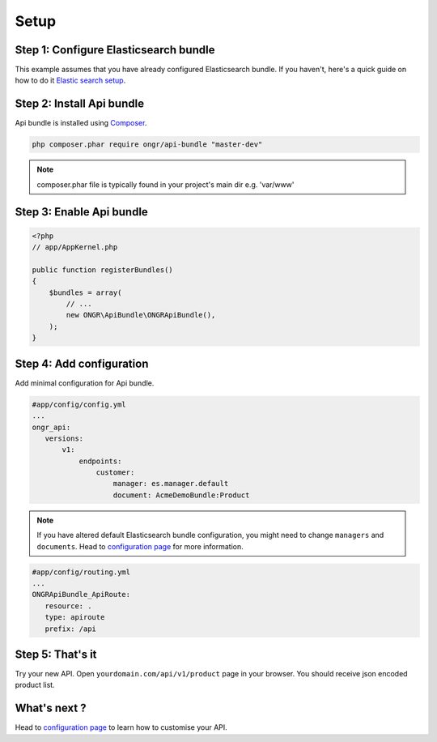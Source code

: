 Setup
=====

Step 1: Configure Elasticsearch bundle
--------------------------------------

This example assumes that you have already configured Elasticsearch bundle.
If you haven't, here's a quick guide on how to do it `Elastic search setup <http://ongr.readthedocs.org/en/latest/components/ElasticsearchBundle/setup.html>`_.

Step 2: Install Api bundle
--------------------------

Api bundle is installed using `Composer <https://getcomposer.org>`_.

.. code:: bash

    php composer.phar require ongr/api-bundle "master-dev"

.. note:: composer.phar file is typically found in your project's main dir e.g. 'var/www'

Step 3: Enable Api bundle
-------------------------

.. code:: php

    <?php
    // app/AppKernel.php

    public function registerBundles()
    {
        $bundles = array(
            // ...
            new ONGR\ApiBundle\ONGRApiBundle(),
        );
    }

Step 4: Add configuration
-------------------------

Add minimal configuration for Api bundle.

.. code:: yaml

    #app/config/config.yml
    ...
    ongr_api:
       versions:
           v1:
               endpoints:
                   customer:
                       manager: es.manager.default
                       document: AcmeDemoBundle:Product

.. note:: If you have altered default Elasticsearch bundle configuration, you might need to change ``managers`` and ``documents``. Head to `configuration page <configuration.html>`_ for more information.

.. code:: yaml

    #app/config/routing.yml
    ...
    ONGRApiBundle_ApiRoute:
       resource: .
       type: apiroute
       prefix: /api

Step 5: That's it
-----------------

Try your new API. Open ``yourdomain.com/api/v1/product`` page in your browser. You should receive json encoded product list.

What's next ?
-------------

Head to `configuration page <configuration.html>`_ to learn how to customise your API.

